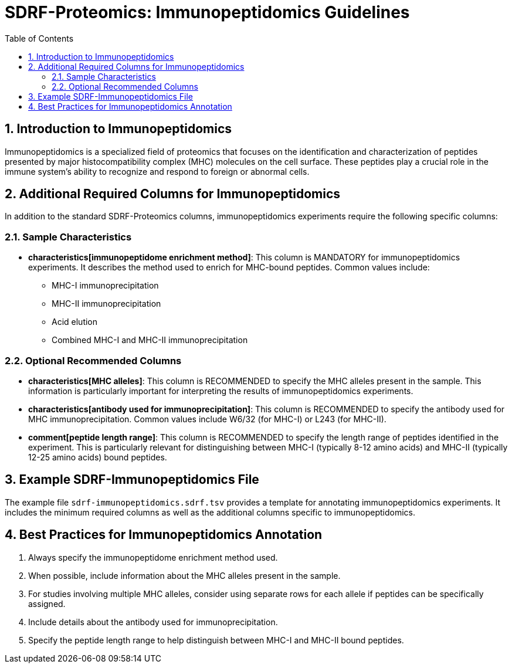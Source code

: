 = SDRF-Proteomics: Immunopeptidomics Guidelines
:sectnums:
:toc: left
:doctype: book

== Introduction to Immunopeptidomics

Immunopeptidomics is a specialized field of proteomics that focuses on the identification and characterization of peptides presented by major histocompatibility complex (MHC) molecules on the cell surface. These peptides play a crucial role in the immune system's ability to recognize and respond to foreign or abnormal cells.

== Additional Required Columns for Immunopeptidomics

In addition to the standard SDRF-Proteomics columns, immunopeptidomics experiments require the following specific columns:

=== Sample Characteristics

* *characteristics[immunopeptidome enrichment method]*: This column is MANDATORY for immunopeptidomics experiments. It describes the method used to enrich for MHC-bound peptides. Common values include:
** MHC-I immunoprecipitation
** MHC-II immunoprecipitation
** Acid elution
** Combined MHC-I and MHC-II immunoprecipitation

=== Optional Recommended Columns

* *characteristics[MHC alleles]*: This column is RECOMMENDED to specify the MHC alleles present in the sample. This information is particularly important for interpreting the results of immunopeptidomics experiments.

* *characteristics[antibody used for immunoprecipitation]*: This column is RECOMMENDED to specify the antibody used for MHC immunoprecipitation. Common values include W6/32 (for MHC-I) or L243 (for MHC-II).

* *comment[peptide length range]*: This column is RECOMMENDED to specify the length range of peptides identified in the experiment. This is particularly relevant for distinguishing between MHC-I (typically 8-12 amino acids) and MHC-II (typically 12-25 amino acids) bound peptides.

== Example SDRF-Immunopeptidomics File

The example file `sdrf-immunopeptidomics.sdrf.tsv` provides a template for annotating immunopeptidomics experiments. It includes the minimum required columns as well as the additional columns specific to immunopeptidomics.

== Best Practices for Immunopeptidomics Annotation

1. Always specify the immunopeptidome enrichment method used.
2. When possible, include information about the MHC alleles present in the sample.
3. For studies involving multiple MHC alleles, consider using separate rows for each allele if peptides can be specifically assigned.
4. Include details about the antibody used for immunoprecipitation.
5. Specify the peptide length range to help distinguish between MHC-I and MHC-II bound peptides.